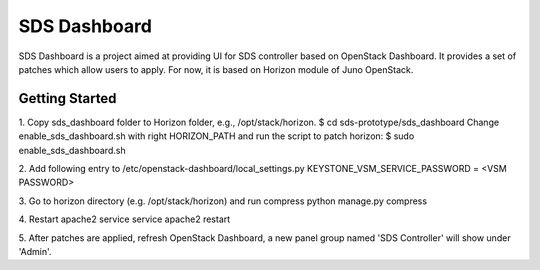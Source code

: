 =============================
SDS Dashboard
=============================

SDS Dashboard is a project aimed at providing UI for SDS controller based on
OpenStack Dashboard. It provides a set of patches which allow users to apply.
For now, it is based on Horizon module of Juno OpenStack.

Getting Started
===============
1. Copy sds_dashboard folder to Horizon folder, e.g., /opt/stack/horizon.
$ cd sds-prototype/sds_dashboard
Change enable_sds_dashboard.sh with right HORIZON_PATH and run the script to patch horizon:
$ sudo enable_sds_dashboard.sh

2. Add following entry to /etc/openstack-dashboard/local_settings.py
KEYSTONE_VSM_SERVICE_PASSWORD = <VSM PASSWORD>

3. Go to horizon directory (e.g. /opt/stack/horizon) and run compress
python manage.py compress

4. Restart apache2 service
service apache2 restart

5. After patches are applied, refresh OpenStack Dashboard, a new panel group named
'SDS Controller' will show under 'Admin'.
